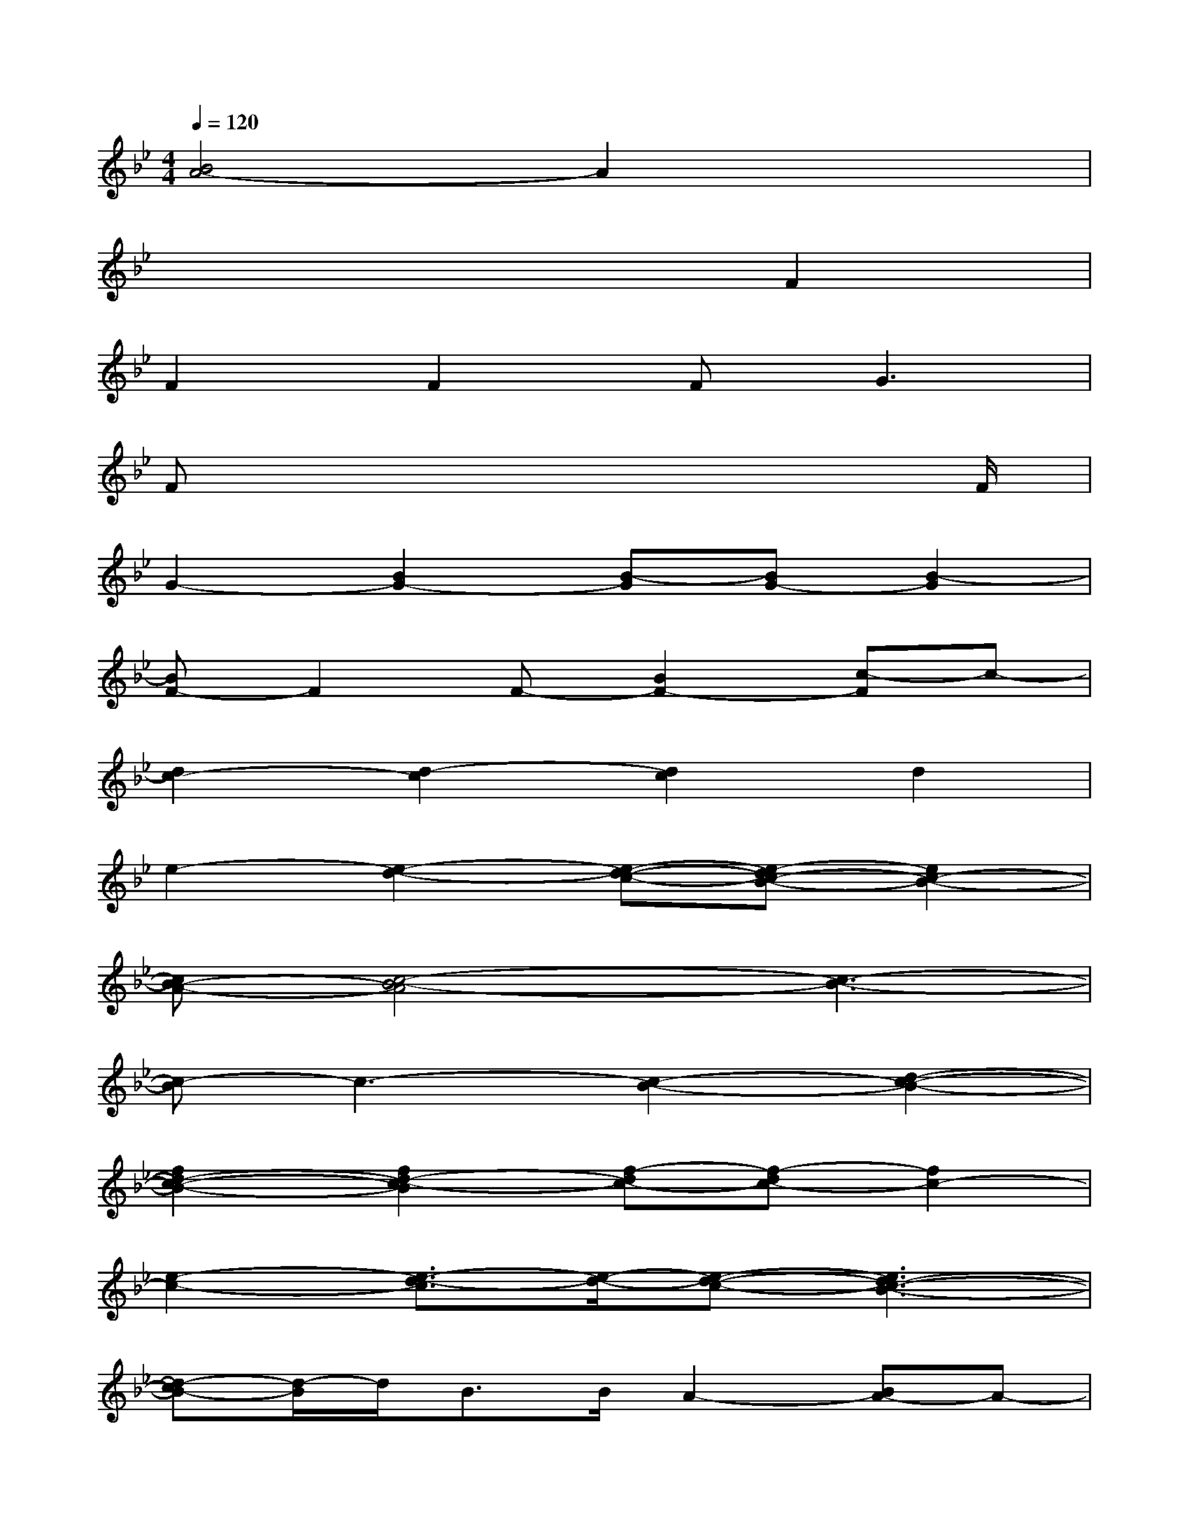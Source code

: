 X:1
T:
M:4/4
L:1/8
Q:1/4=120
K:Bb%2flats
V:1
[B4A4-]A2x2|
x6F2|
F2F2F2<G2|
Fx6x/2F/2|
G2-[B2G2-][B-G][BG-][B2-G2]|
[BF-]F2F-[B2F2-][c-F]c-|
[d2c2-][d2-c2][d2c2]d2|
e2-[e2-d2-][e-d-c-][e-dc-B-][e2c2-B2-]|
[cB-A-][c4-B4-A4][c3-B3-]|
[c-B]c3-[c2-B2-][d2-c2-B2-]|
[f2d2-c2-B2-][f2d2-c2-B2][f-dc-][f-dc-][f2c2-]|
[e2-c2-][e3/2-d3/2-c3/2][e/2-d/2-][e-d-c-][e3d3-c3-B3-]|
[d-cB-][d/2-B/2]d/2B>BA2-[BA-]A-|
[c2-A2-][c2-B2-A2][cB-A-][BA-G-][A-G][A-G-]|
[AG-F-][G-F][GF-]F-[B2F2-][B2-F2]|
[c-B]cc2-[c3/2-B3/2-][c/2-B/2A/2-][c2A2-]